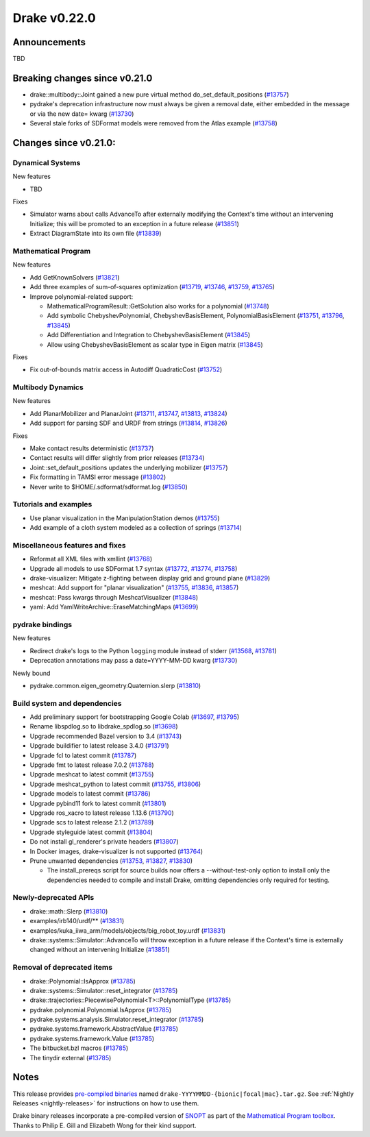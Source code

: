 *************
Drake v0.22.0
*************

Announcements
-------------

TBD

Breaking changes since v0.21.0
------------------------------

* drake::multibody::Joint gained a new pure virtual method do_set_default_positions (`#13757`_)
* pydrake's deprecation infrastructure now must always be given a removal date, either embedded in the message or via the new date= kwarg (`#13730`_)
* Several stale forks of SDFormat models were removed from the Atlas example (`#13758`_)

Changes since v0.21.0:
----------------------

Dynamical Systems
~~~~~~~~~~~~~~~~~

New features

* TBD

Fixes

* Simulator warns about calls AdvanceTo after externally modifying the Context's time without an intervening Initialize; this will be promoted to an exception in a future release (`#13851`_)
* Extract DiagramState into its own file (`#13839`_)

Mathematical Program
~~~~~~~~~~~~~~~~~~~~

New features

* Add GetKnownSolvers (`#13821`_)
* Add three examples of sum-of-squares optimization (`#13719`_, `#13746`_, `#13759`_, `#13765`_)
* Improve polynomial-related support:

  * MathematicalProgramResult::GetSolution also works for a polynomial (`#13748`_)
  * Add symbolic ChebyshevPolynomial, ChebyshevBasisElement, PolynomialBasisElement (`#13751`_, `#13796`_, `#13845`_)
  * Add Differentiation and Integration to ChebyshevBasisElement (`#13845`_)
  * Allow using ChebyshevBasisElement as scalar type in Eigen matrix (`#13845`_)

Fixes

* Fix out-of-bounds matrix access in Autodiff QuadraticCost (`#13752`_)

Multibody Dynamics
~~~~~~~~~~~~~~~~~~

New features

* Add PlanarMobilizer and PlanarJoint (`#13711`_, `#13747`_, `#13813`_, `#13824`_)
* Add support for parsing SDF and URDF from strings (`#13814`_, `#13826`_)

Fixes

* Make contact results deterministic (`#13737`_)
* Contact results will differ slightly from prior releases (`#13734`_)
* Joint::set_default_positions updates the underlying mobilizer (`#13757`_)
* Fix formatting in TAMSI error message (`#13802`_)
* Never write to $HOME/.sdformat/sdformat.log (`#13850`_)

Tutorials and examples
~~~~~~~~~~~~~~~~~~~~~~

* Use planar visualization in the ManipulationStation demos (`#13755`_)
* Add example of a cloth system modeled as a collection of springs (`#13714`_)

Miscellaneous features and fixes
~~~~~~~~~~~~~~~~~~~~~~~~~~~~~~~~

* Reformat all XML files with xmllint (`#13768`_)
* Upgrade all models to use SDFormat 1.7 syntax (`#13772`_, `#13774`_, `#13758`_)
* drake-visualizer: Mitigate z-fighting between display grid and ground plane (`#13829`_)
* meshcat: Add support for "planar visualization" (`#13755`_, `#13836`_, `#13857`_)
* meshcat: Pass kwargs through MeshcatVisualizer (`#13848`_)
* yaml: Add YamlWriteArchive::EraseMatchingMaps (`#13699`_)

pydrake bindings
~~~~~~~~~~~~~~~~

New features

* Redirect drake's logs to the Python ``logging`` module instead of stderr (`#13568`_, `#13781`_)
* Deprecation annotations may pass a date=YYYY-MM-DD kwarg (`#13730`_)

Newly bound

* pydrake.common.eigen_geometry.Quaternion.slerp (`#13810`_)

Build system and dependencies
~~~~~~~~~~~~~~~~~~~~~~~~~~~~~

* Add preliminary support for bootstrapping Google Colab (`#13697`_, `#13795`_)
* Rename libspdlog.so to libdrake_spdlog.so (`#13698`_)
* Upgrade recommended Bazel version to 3.4 (`#13743`_)
* Upgrade buildifier to latest release 3.4.0 (`#13791`_)
* Upgrade fcl to latest commit (`#13787`_)
* Upgrade fmt to latest release 7.0.2 (`#13788`_)
* Upgrade meshcat to latest commit (`#13755`_)
* Upgrade meshcat_python to latest commit (`#13755`_, `#13806`_)
* Upgrade models to latest commit (`#13786`_)
* Upgrade pybind11 fork to latest commit (`#13801`_)
* Upgrade ros_xacro to latest release 1.13.6 (`#13790`_)
* Upgrade scs to latest release 2.1.2 (`#13789`_)
* Upgrade styleguide latest commit (`#13804`_)
* Do not install gl_renderer's private headers (`#13807`_)
* In Docker images, drake-visualizer is not supported (`#13764`_)
* Prune unwanted dependencies (`#13753`_, `#13827`_, `#13830`_)

  * The install_prereqs script for source builds now offers a --without-test-only option to install only the dependencies needed to compile and install Drake, omitting dependencies only required for testing.

Newly-deprecated APIs
~~~~~~~~~~~~~~~~~~~~~

* drake::math::Slerp (`#13810`_)
* examples/irb140/urdf/** (`#13831`_)
* examples/kuka_iiwa_arm/models/objects/big_robot_toy.urdf (`#13831`_)
* drake::systems::Simulator::AdvanceTo will throw exception in a future release if the Context's time is externally changed without an intervening Initialize (`#13851`_)

Removal of deprecated items
~~~~~~~~~~~~~~~~~~~~~~~~~~~

* drake::Polynomial::IsApprox (`#13785`_)
* drake::systems::Simulator::reset_integrator (`#13785`_)
* drake::trajectories::PiecewisePolynomial<T>::PolynomialType (`#13785`_)
* pydrake.polynomial.Polynomial.IsApprox (`#13785`_)
* pydrake.systems.analysis.Simulator.reset_integrator (`#13785`_)
* pydrake.systems.framework.AbstractValue (`#13785`_)
* pydrake.systems.framework.Value (`#13785`_)
* The bitbucket.bzl macros (`#13785`_)
* The tinydir external (`#13785`_)

Notes
-----

This release provides `pre-compiled binaries
<https://github.com/RobotLocomotion/drake/releases/tag/v0.22.0>`__ named
``drake-YYYYMMDD-{bionic|focal|mac}.tar.gz``. See :ref:`Nightly Releases
<nightly-releases>` for instructions on how to use them.

Drake binary releases incorporate a pre-compiled version of `SNOPT
<https://ccom.ucsd.edu/~optimizers/solvers/snopt/>`__ as part of the
`Mathematical Program toolbox
<https://drake.mit.edu/doxygen_cxx/group__solvers.html>`__. Thanks to
Philip E. Gill and Elizabeth Wong for their kind support.

.. _#13568: https://github.com/RobotLocomotion/drake/pull/13568
.. _#13697: https://github.com/RobotLocomotion/drake/pull/13697
.. _#13698: https://github.com/RobotLocomotion/drake/pull/13698
.. _#13699: https://github.com/RobotLocomotion/drake/pull/13699
.. _#13711: https://github.com/RobotLocomotion/drake/pull/13711
.. _#13714: https://github.com/RobotLocomotion/drake/pull/13714
.. _#13719: https://github.com/RobotLocomotion/drake/pull/13719
.. _#13730: https://github.com/RobotLocomotion/drake/pull/13730
.. _#13734: https://github.com/RobotLocomotion/drake/pull/13734
.. _#13737: https://github.com/RobotLocomotion/drake/pull/13737
.. _#13743: https://github.com/RobotLocomotion/drake/pull/13743
.. _#13746: https://github.com/RobotLocomotion/drake/pull/13746
.. _#13747: https://github.com/RobotLocomotion/drake/pull/13747
.. _#13748: https://github.com/RobotLocomotion/drake/pull/13748
.. _#13751: https://github.com/RobotLocomotion/drake/pull/13751
.. _#13752: https://github.com/RobotLocomotion/drake/pull/13752
.. _#13753: https://github.com/RobotLocomotion/drake/pull/13753
.. _#13755: https://github.com/RobotLocomotion/drake/pull/13755
.. _#13757: https://github.com/RobotLocomotion/drake/pull/13757
.. _#13758: https://github.com/RobotLocomotion/drake/pull/13758
.. _#13759: https://github.com/RobotLocomotion/drake/pull/13759
.. _#13764: https://github.com/RobotLocomotion/drake/pull/13764
.. _#13765: https://github.com/RobotLocomotion/drake/pull/13765
.. _#13768: https://github.com/RobotLocomotion/drake/pull/13768
.. _#13772: https://github.com/RobotLocomotion/drake/pull/13772
.. _#13774: https://github.com/RobotLocomotion/drake/pull/13774
.. _#13781: https://github.com/RobotLocomotion/drake/pull/13781
.. _#13785: https://github.com/RobotLocomotion/drake/pull/13785
.. _#13786: https://github.com/RobotLocomotion/drake/pull/13786
.. _#13787: https://github.com/RobotLocomotion/drake/pull/13787
.. _#13788: https://github.com/RobotLocomotion/drake/pull/13788
.. _#13789: https://github.com/RobotLocomotion/drake/pull/13789
.. _#13790: https://github.com/RobotLocomotion/drake/pull/13790
.. _#13791: https://github.com/RobotLocomotion/drake/pull/13791
.. _#13795: https://github.com/RobotLocomotion/drake/pull/13795
.. _#13796: https://github.com/RobotLocomotion/drake/pull/13796
.. _#13801: https://github.com/RobotLocomotion/drake/pull/13801
.. _#13802: https://github.com/RobotLocomotion/drake/pull/13802
.. _#13804: https://github.com/RobotLocomotion/drake/pull/13804
.. _#13806: https://github.com/RobotLocomotion/drake/pull/13806
.. _#13807: https://github.com/RobotLocomotion/drake/pull/13807
.. _#13810: https://github.com/RobotLocomotion/drake/pull/13810
.. _#13813: https://github.com/RobotLocomotion/drake/pull/13813
.. _#13814: https://github.com/RobotLocomotion/drake/pull/13814
.. _#13821: https://github.com/RobotLocomotion/drake/pull/13821
.. _#13824: https://github.com/RobotLocomotion/drake/pull/13824
.. _#13826: https://github.com/RobotLocomotion/drake/pull/13826
.. _#13827: https://github.com/RobotLocomotion/drake/pull/13827
.. _#13829: https://github.com/RobotLocomotion/drake/pull/13829
.. _#13830: https://github.com/RobotLocomotion/drake/pull/13830
.. _#13831: https://github.com/RobotLocomotion/drake/pull/13831
.. _#13836: https://github.com/RobotLocomotion/drake/pull/13836
.. _#13839: https://github.com/RobotLocomotion/drake/pull/13839
.. _#13845: https://github.com/RobotLocomotion/drake/pull/13845
.. _#13848: https://github.com/RobotLocomotion/drake/pull/13848
.. _#13850: https://github.com/RobotLocomotion/drake/pull/13850
.. _#13851: https://github.com/RobotLocomotion/drake/pull/13851
.. _#13857: https://github.com/RobotLocomotion/drake/pull/13857

..
  Current oldest_commit e6aec974fbca64751e0d35a3eafc739d059e9275 (inclusive).
  Current newest_commit a696dcdff0c821af819a5bb6015269de226a7c3f (inclusive).
